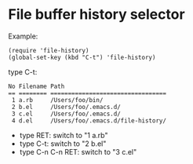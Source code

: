#+OPTIONS: toc:nil num:nil author:nil creator:nil \n:nil |:t
#+OPTIONS: @:t ::t ^:t -:t f:t *:t <:t

* File buffer history selector

  Example:

  : (require 'file-history)
  : (global-set-key (kbd "C-t") 'file-history)

  type C-t:

  : No Filename Path
  : == ======== =================================
  :  1 a.rb     /Users/foo/bin/
  :  2 b.el     /Users/foo/.emacs.d/
  :  3 c.el     /Users/foo/.emacs.d/
  :  4 d.el     /Users/foo/.emacs.d/file-history/

  - type RET:         switch to "1 a.rb"
  - type C-t:         switch to "2 b.el"
  - type C-n C-n RET: switch to "3 c.el"
